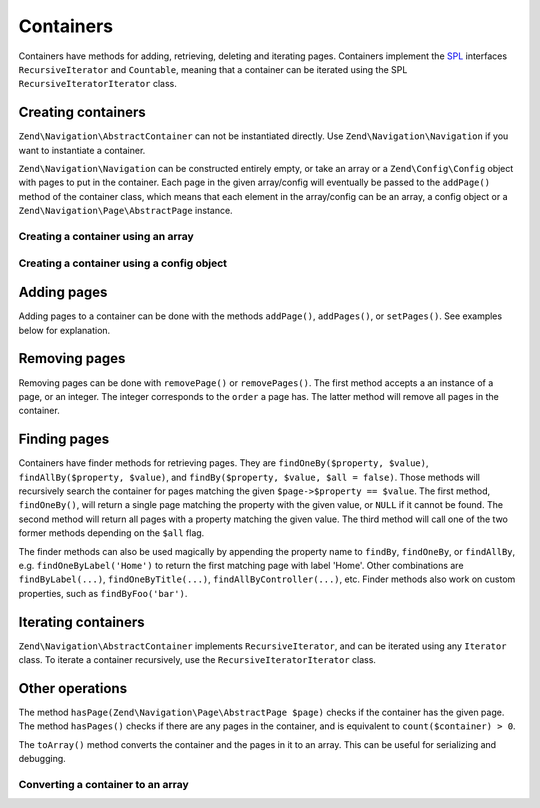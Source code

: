 .. _zend.navigation.containers:

Containers
==========

Containers have methods for adding, retrieving, deleting and iterating pages. Containers implement the `SPL`_
interfaces ``RecursiveIterator`` and ``Countable``, meaning that a container can be iterated using the SPL
``RecursiveIteratorIterator`` class.

.. _zend.navigation.containers.creating:

Creating containers
-------------------

``Zend\Navigation\AbstractContainer`` can not be instantiated directly. Use ``Zend\Navigation\Navigation`` if you
want to instantiate a container.

``Zend\Navigation\Navigation`` can be constructed entirely empty, or take an array or a ``Zend\Config\Config``
object with pages to put in the container. Each page in the given array/config will eventually be passed to the
``addPage()`` method of the container class, which means that each element in the array/config can be an array, a
config object or a ``Zend\Navigation\Page\AbstractPage`` instance.

.. _zend.navigation.containers.creating.example.array:

Creating a container using an array
^^^^^^^^^^^^^^^^^^^^^^^^^^^^^^^^^^^

.. code-block:: php
   :linenos:

   /*
    * Create a container from an array
    *
    * Each element in the array will be passed to
    * Zend\Navigation\Page\AbstractPage::factory() when constructing.
    */
   $container = new Zend\Navigation\Navigation(array(
       array(
           'label' => 'Page 1',
           'id' => 'home-link',
           'uri' => '/',
       ),
       array(
           'label' => 'Zend',
           'uri' => 'http://www.zend-project.com/',
           'order' => 100,
       ),
       array(
           'label' => 'Page 2',
           'controller' => 'page2',
           'pages' => array(
               array(
                   'label' => 'Page 2.1',
                   'action' => 'page2_1',
                   'controller' => 'page2',
                   'class' => 'special-one',
                   'title' => 'This element has a special class',
                   'active' => true,
               ),
               array(
                   'label' => 'Page 2.2',
                   'action' => 'page2_2',
                   'controller' => 'page2',
                   'class' => 'special-two',
                   'title' => 'This element has a special class too',
               ),
           ),
       ),
       array(
           'label' => 'Page 2 with params',
           'action' => 'index',
           'controller' => 'page2',
           // specify a param or two,
           'params' => array(
               'format' => 'json',
               'foo' => 'bar',
           )
       ),
       array(
           'label' => 'Page 2 with params and a route',
           'action' => 'index',
           'controller' => 'page2',
           // specify a route name and a param for the route
           'route' => 'nav-route-example',
           'params' => array(
               'format' => 'json',
           ),
       ),
       array(
           'label' => 'Page 3',
           'action' => 'index',
           'controller' => 'index',
           'module' => 'mymodule',
           'reset_params' => false,
       ),
       array(
           'label' => 'Page 4',
           'uri' => '#',
           'pages' => array(
               array(
                   'label' => 'Page 4.1',
                   'uri' => '/page4',
                   'title' => 'Page 4 using uri',
                   'pages' => array(
                       array(
                           'label' => 'Page 4.1.1',
                           'title' => 'Page 4 using mvc params',
                           'action' => 'index',
                           'controller' => 'page4',
                           // let's say this page is active
                           'active' => '1',
                       )
                   ),
               ),
           ),
       ),
       array(
           'label' => 'Page 0?',
           'uri' => '/setting/the/order/option',
           // setting order to -1 should make it appear first
           'order' => -1,
       ),
       array(
           'label' => 'Page 5',
           'uri' => '/',
           // this page should not be visible
           'visible' => false,
           'pages' => array(
               array(
                   'label' => 'Page 5.1',
                   'uri' => '#',
                   'pages' => array(
                       array(
                           'label' => 'Page 5.1.1',
                           'uri' => '#',
                           'pages' => array(
                               array(
                                   'label' => 'Page 5.1.2',
                                   'uri' => '#',
                                   // let's say this page is active
                                   'active' => true,
                               ),
                           ),
                       ),
                   ),
               ),
           ),
       ),
       array(
           'label' => 'ACL page 1 (guest)',
           'uri' => '#acl-guest',
           'resource' => 'nav-guest',
           'pages' => array(
               array(
                   'label' => 'ACL page 1.1 (foo)',
                   'uri' => '#acl-foo',
                   'resource' => 'nav-foo',
               ),
               array(
                   'label' => 'ACL page 1.2 (bar)',
                   'uri' => '#acl-bar',
                   'resource' => 'nav-bar',
               ),
               array(
                   'label' => 'ACL page 1.3 (baz)',
                   'uri' => '#acl-baz',
                   'resource' => 'nav-baz',
               ),
               array(
                   'label' => 'ACL page 1.4 (bat)',
                   'uri' => '#acl-bat',
                   'resource' => 'nav-bat',
               ),
           ),
       ),
       array(
           'label' => 'ACL page 2 (member)',
           'uri' => '#acl-member',
           'resource' => 'nav-member',
       ),
       array(
           'label' => 'ACL page 3 (admin',
           'uri' => '#acl-admin',
           'resource' => 'nav-admin',
           'pages' => array(
               array(
                   'label' => 'ACL page 3.1 (nothing)',
                   'uri' => '#acl-nada',
               ),
           ),
       ),
       array(
           'label' => 'Zend Framework',
           'route' => 'zf-route',
       ),
   ));

.. _zend.navigation.containers.creating.example.config:

Creating a container using a config object
^^^^^^^^^^^^^^^^^^^^^^^^^^^^^^^^^^^^^^^^^^

.. code-block:: php
   :linenos:

   /* CONTENTS OF /path/to/navigation.xml:
   <?xml version="1.0" encoding="UTF-8"?>
   <nav>

     <zend>
         <label>Zend</label>
         <uri>http://www.zend-project.com/</uri>
         <order>100</order>
     </zend>

     <page1>
         <label>Page 1</label>
         <uri>page1</uri>
         <pages>

             <page1_1>
                 <label>Page 1.1</label>
                 <uri>page1/page1_1</uri>
             </page1_1>

         </pages>
     </page1>

     <page2>
         <label>Page 2</label>
         <uri>page2</uri>
         <pages>

             <page2_1>
                 <label>Page 2.1</label>
                 <uri>page2/page2_1</uri>
             </page2_1>

             <page2_2>
                 <label>Page 2.2</label>
                 <uri>page2/page2_2</uri>
                 <pages>

                     <page2_2_1>
                         <label>Page 2.2.1</label>
                         <uri>page2/page2_2/page2_2_1</uri>
                     </page2_2_1>

                     <page2_2_2>
                         <label>Page 2.2.2</label>
                         <uri>page2/page2_2/page2_2_2</uri>
                         <active>1</active>
                     </page2_2_2>

                 </pages>
             </page2_2>

             <page2_3>
                 <label>Page 2.3</label>
                 <uri>page2/page2_3</uri>
                 <pages>

                     <page2_3_1>
                         <label>Page 2.3.1</label>
                         <uri>page2/page2_3/page2_3_1</uri>
                     </page2_3_1>

                     <page2_3_2>
                         <label>Page 2.3.2</label>
                         <uri>page2/page2_3/page2_3_2</uri>
                         <visible>0</visible>
                         <pages>

                                 <page2_3_2_1>
                                     <label>Page 2.3.2.1</label>
                                     <uri>page2/page2_3/page2_3_2/1</uri>
                                     <active>1</active>
                                 </page2_3_2_1>

                                 <page2_3_2_2>
                                     <label>Page 2.3.2.2</label>
                                     <uri>page2/page2_3/page2_3_2/2</uri>
                                     <active>1</active>

                                     <pages>
                                         <page_2_3_2_2_1>
                                             <label>Ignore</label>
                                             <uri>#</uri>
                                             <active>1</active>
                                         </page_2_3_2_2_1>
                                     </pages>
                                 </page2_3_2_2>

                         </pages>
                     </page2_3_2>

                     <page2_3_3>
                         <label>Page 2.3.3</label>
                         <uri>page2/page2_3/page2_3_3</uri>
                         <resource>admin</resource>
                         <pages>

                                 <page2_3_3_1>
                                     <label>Page 2.3.3.1</label>
                                     <uri>page2/page2_3/page2_3_3/1</uri>
                                     <active>1</active>
                                 </page2_3_3_1>

                                 <page2_3_3_2>
                                     <label>Page 2.3.3.2</label>
                                     <uri>page2/page2_3/page2_3_3/2</uri>
                                     <resource>guest</resource>
                                     <active>1</active>
                                 </page2_3_3_2>

                         </pages>
                     </page2_3_3>

                 </pages>
             </page2_3>

         </pages>
     </page2>

     <page3>
         <label>Page 3</label>
         <uri>page3</uri>
         <pages>

             <page3_1>
                 <label>Page 3.1</label>
                 <uri>page3/page3_1</uri>
                 <resource>guest</resource>
             </page3_1>

             <page3_2>
                 <label>Page 3.2</label>
                 <uri>page3/page3_2</uri>
                 <resource>member</resource>
                 <pages>

                     <page3_2_1>
                         <label>Page 3.2.1</label>
                         <uri>page3/page3_2/page3_2_1</uri>
                     </page3_2_1>

                     <page3_2_2>
                         <label>Page 3.2.2</label>
                         <uri>page3/page3_2/page3_2_2</uri>
                         <resource>admin</resource>
                     </page3_2_2>

                 </pages>
             </page3_2>

             <page3_3>
                 <label>Page 3.3</label>
                 <uri>page3/page3_3</uri>
                 <resource>special</resource>
                 <pages>

                     <page3_3_1>
                         <label>Page 3.3.1</label>
                         <uri>page3/page3_3/page3_3_1</uri>
                         <visible>0</visible>
                     </page3_3_1>

                     <page3_3_2>
                         <label>Page 3.3.2</label>
                         <uri>page3/page3_3/page3_3_2</uri>
                         <resource>admin</resource>
                     </page3_3_2>

                 </pages>
             </page3_3>

         </pages>
     </page3>

     <home>
         <label>Home</label>
         <order>-100</order>
         <module>default</module>
         <controller>index</controller>
         <action>index</action>
     </home>

   </nav>
    */

   $reader = new Zend\Config\Reader\Xml();
   $config = $reader->fromFile('/path/to/navigation.xml');
   $container = new Zend\Navigation\Navigation($config);

.. _zend.navigation.containers.adding:

Adding pages
------------

Adding pages to a container can be done with the methods ``addPage()``, ``addPages()``, or ``setPages()``. See
examples below for explanation.

.. code-block:: php
   :linenos:

   // create container
   $container = new Zend\Navigation\Navigation();

   // add page by giving a page instance
   $container->addPage(
       Zend\Navigation\Page\AbstractPage::factory(
           array(
               'uri' => 'http://www.example.com/',
           )
       )
   );

   // add page by giving an array
   $container->addPage(
       array(
           'uri' => 'http://www.example.com/',
       )
   );

   // add page by giving a config object
   $container->addPage(
       new Zend\Config\Config(
           array(
               'uri' => 'http://www.example.com/',
           )
       )
   );

   $pages = array(
       array(
           'label'  => 'Save',
           'action' => 'save',
       ),
       array(
           'label' =>  'Delete',
           'action' => 'delete',
       )
   );

   // add two pages
   $container->addPages($pages);

   // remove existing pages and add the given pages
   $container->setPages($pages);

.. _zend.navigation.containers.removing:

Removing pages
--------------

Removing pages can be done with ``removePage()`` or ``removePages()``. The first method accepts a an instance of a
page, or an integer. The integer corresponds to the ``order`` a page has. The latter method will remove all pages
in the container.

.. code-block:: php
   :linenos:

   $container = new Zend\Navigation\Navigation(array(
       array(
           'label'  => 'Page 1',
           'action' => 'page1',
       ),
       array(
           'label'  => 'Page 2',
           'action' => 'page2',
           'order'  => 200,
       ),
       array(
           'label'  => 'Page 3',
           'action' => 'page3',
       )
   ));

   // remove page by implicit page order
   $container->removePage(0);      // removes Page 1

   // remove page by instance
   $page3 = $container->findOneByAction('page3');
   $container->removePage($page3); // removes Page 3

   // remove page by explicit page order
   $container->removePage(200);    // removes Page 2

   // remove all pages
   $container->removePages();      // removes all pages

.. _zend.navigation.containers.finding:

Finding pages
-------------

Containers have finder methods for retrieving pages. They are ``findOneBy($property, $value)``,
``findAllBy($property, $value)``, and ``findBy($property, $value, $all = false)``. Those methods will recursively
search the container for pages matching the given ``$page->$property == $value``. The first method,
``findOneBy()``, will return a single page matching the property with the given value, or ``NULL`` if it cannot be
found. The second method will return all pages with a property matching the given value. The third method will call
one of the two former methods depending on the ``$all`` flag.

The finder methods can also be used magically by appending the property name to ``findBy``, ``findOneBy``, or
``findAllBy``, e.g. ``findOneByLabel('Home')`` to return the first matching page with label 'Home'. Other
combinations are ``findByLabel(...)``, ``findOneByTitle(...)``, ``findAllByController(...)``, etc. Finder methods
also work on custom properties, such as ``findByFoo('bar')``.

.. code-block:: php
   :linenos:

   $container = new Zend\Navigation\Navigation(array(
       array(
           'label' => 'Page 1',
           'uri'   => 'page-1',
           'foo'   => 'bar',
           'pages' => array(
               array(
                   'label' => 'Page 1.1',
                   'uri'   => 'page-1.1',
                   'foo'   => 'bar',
               ),
               array(
                   'label' => 'Page 1.2',
                   'uri'   => 'page-1.2',
                   'class' => 'my-class',
               ),
               array(
                   'type'   => 'uri',
                   'label'  => 'Page 1.3',
                   'uri'    => 'page-1.3',
                   'action' => 'about',
               )
           )
       ),
       array(
           'label'      => 'Page 2',
           'id'         => 'page_2_and_3',
           'class'      => 'my-class',
           'module'     => 'page2',
           'controller' => 'index',
           'action'     => 'page1',
       ),
       array(
           'label'      => 'Page 3',
           'id'         => 'page_2_and_3',
           'module'     => 'page3',
           'controller' => 'index',
       ),
   ));

   // The 'id' is not required to be unique, but be aware that
   // having two pages with the same id will render the same id attribute
   // in menus and breadcrumbs.
   $found = $container->findBy('id',
                               'page_2_and_3');      // returns Page 2
   $found = $container->findOneBy('id',
                                  'page_2_and_3');   // returns Page 2
   $found = $container->findBy('id',
                               'page_2_and_3',
                               true);                // returns Page 2 and Page 3
   $found = $container->findById('page_2_and_3');    // returns Page 2
   $found = $container->findOneById('page_2_and_3'); // returns Page 2
   $found = $container->findAllById('page_2_and_3'); // returns Page 2 and Page 3

   // Find all matching CSS class my-class
   $found = $container->findAllBy('class',
                                  'my-class');       // returns Page 1.2 and Page 2
   $found = $container->findAllByClass('my-class');  // returns Page 1.2 and Page 2

   // Find first matching CSS class my-class
   $found = $container->findOneByClass('my-class');  // returns Page 1.2

   // Find all matching CSS class non-existent
   $found = $container->findAllByClass('non-existent'); // returns array()

   // Find first matching CSS class non-existent
   $found = $container->findOneByClass('non-existent'); // returns null

   // Find all pages with custom property 'foo' = 'bar'
   $found = $container->findAllBy('foo', 'bar'); // returns Page 1 and Page 1.1

   // To achieve the same magically, 'foo' must be in lowercase.
   // This is because 'foo' is a custom property, and thus the
   // property name is not normalized to 'Foo'
   $found = $container->findAllByfoo('bar');

   // Find all with controller = 'index'
   $found = $container->findAllByController('index'); // returns Page 2 and Page 3

.. _zend.navigation.containers.iterating:

Iterating containers
--------------------

``Zend\Navigation\AbstractContainer`` implements ``RecursiveIterator``, and can be iterated using any ``Iterator``
class. To iterate a container recursively, use the ``RecursiveIteratorIterator`` class.

.. code-block:: php
   :linenos:

   /*
    * Create a container from an array
    */
   $container = new Zend\Navigation\Navigation(array(
       array(
           'label' => 'Page 1',
           'uri'   => '#',
       ),
       array(
           'label' => 'Page 2',
           'uri'   => '#',
           'pages' => array(
               array(
                   'label' => 'Page 2.1',
                   'uri'   => '#',
               ),
               array(
                   'label' => 'Page 2.2',
                   'uri'   => '#',
               )
           )
       )
       array(
           'label' => 'Page 3',
           'uri'   => '#',
       ),
   ));

   // Iterate flat using regular foreach:
   // Output: Page 1, Page 2, Page 3
   foreach ($container as $page) {
       echo $page->label;
   }

   // Iterate recursively using RecursiveIteratorIterator
   $it = new RecursiveIteratorIterator(
           $container, RecursiveIteratorIterator::SELF_FIRST);

   // Output: Page 1, Page 2, Page 2.1, Page 2.2, Page 3
   foreach ($it as $page) {
       echo $page->label;
   }

.. _zend.navigation.containers.other:

Other operations
----------------

The method ``hasPage(Zend\Navigation\Page\AbstractPage $page)`` checks if the container has the given page. The
method ``hasPages()`` checks if there are any pages in the container, and is equivalent to
``count($container) > 0``.

The ``toArray()`` method converts the container and the pages in it to an array. This can be useful for serializing
and debugging.

.. _zend.navigation.containers.other.example.toarray:

Converting a container to an array
^^^^^^^^^^^^^^^^^^^^^^^^^^^^^^^^^^

.. code-block:: php
   :linenos:

   $container = new Zend\Navigation\Navigation(array(
       array(
           'label' => 'Page 1',
           'uri'   => '#',
       ),
       array(
           'label' => 'Page 2',
           'uri'   => '#',
           'pages' => array(
               array(
                   'label' => 'Page 2.1',
                   'uri'   => '#',
               ),
               array(
                   'label' => 'Page 2.2',
                  'uri'   => '#',
               ),
           ),
       ),
   ));

   var_dump($container->toArray());

   /* Output:
   array(2) {
     [0]=> array(15) {
       ["label"]=> string(6) "Page 1"
       ["id"]=> NULL
       ["class"]=> NULL
       ["title"]=> NULL
       ["target"]=> NULL
       ["rel"]=> array(0) {
       }
       ["rev"]=> array(0) {
       }
       ["order"]=> NULL
       ["resource"]=> NULL
       ["privilege"]=> NULL
       ["active"]=> bool(false)
       ["visible"]=> bool(true)
       ["type"]=> string(23) "Zend\Navigation\Page\Uri"
       ["pages"]=> array(0) {
       }
       ["uri"]=> string(1) "#"
     }
     [1]=> array(15) {
       ["label"]=> string(6) "Page 2"
       ["id"]=> NULL
       ["class"]=> NULL
       ["title"]=> NULL
       ["target"]=> NULL
       ["rel"]=> array(0) {
       }
       ["rev"]=> array(0) {
       }
       ["order"]=> NULL
       ["resource"]=> NULL
       ["privilege"]=> NULL
       ["active"]=> bool(false)
       ["visible"]=> bool(true)
       ["type"]=> string(23) "Zend\Navigation\Page\Uri"
       ["pages"]=> array(2) {
         [0]=> array(15) {
           ["label"]=> string(8) "Page 2.1"
           ["id"]=> NULL
           ["class"]=> NULL
           ["title"]=> NULL
           ["target"]=> NULL
           ["rel"]=> array(0) {
           }
           ["rev"]=> array(0) {
           }
           ["order"]=> NULL
           ["resource"]=> NULL
           ["privilege"]=> NULL
           ["active"]=> bool(false)
           ["visible"]=> bool(true)
           ["type"]=> string(23) "Zend\Navigation\Page\Uri"
           ["pages"]=> array(0) {
           }
           ["uri"]=> string(1) "#"
         }
         [1]=>
         array(15) {
           ["label"]=> string(8) "Page 2.2"
           ["id"]=> NULL
           ["class"]=> NULL
           ["title"]=> NULL
           ["target"]=> NULL
           ["rel"]=> array(0) {
           }
           ["rev"]=> array(0) {
           }
           ["order"]=> NULL
           ["resource"]=> NULL
           ["privilege"]=> NULL
           ["active"]=> bool(false)
           ["visible"]=> bool(true)
           ["type"]=> string(23) "Zend\Navigation\Page\Uri"
           ["pages"]=> array(0) {
           }
           ["uri"]=> string(1) "#"
         }
       }
       ["uri"]=> string(1) "#"
     }
   }
   */



.. _`SPL`: http://php.net/spl
